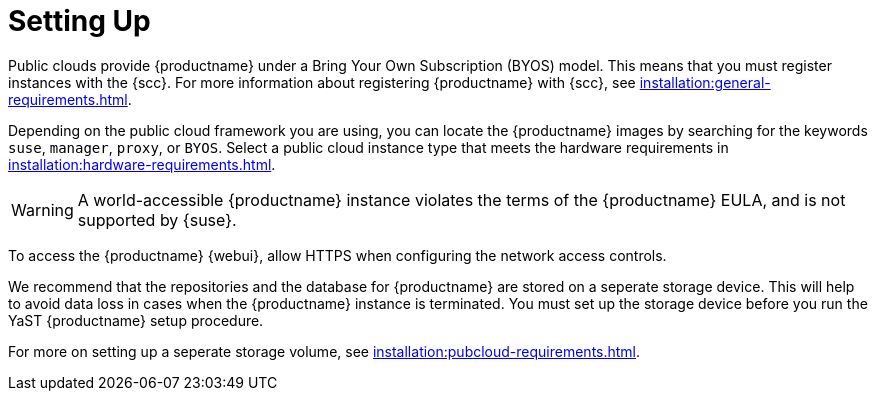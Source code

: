 [[quickstart-publiccloud-setup]]
= Setting Up


Public clouds provide {productname} under a Bring Your Own Subscription (BYOS) model.
This means that you must register instances with the {scc}.
For more information about registering {productname} with {scc}, see xref:installation:general-requirements.adoc[].

Depending on the public cloud framework you are using, you can locate the {productname} images by searching for the  keywords ``suse``, ``manager``, ``proxy``, or ``BYOS``.
Select a public cloud instance type that meets the hardware requirements in xref:installation:hardware-requirements.adoc[].

[WARNING]
====
A world-accessible {productname} instance violates the terms of the {productname} EULA, and is not supported by {suse}.
====

To access the {productname} {webui}, allow HTTPS when configuring the network access controls.

We recommend that the repositories and the database for {productname} are stored on a seperate storage device.
This will help to avoid data loss in cases when the {productname} instance is terminated.
You must set up the storage device before you run the YaST {productname} setup procedure.

For more on setting up a seperate storage volume, see xref:installation:pubcloud-requirements.adoc[].
